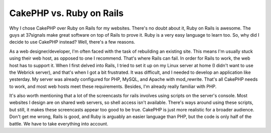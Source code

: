 CakePHP vs. Ruby on Rails
=========================

Why I chose CakePHP over Ruby on Rails for my websites.
There's no doubt about it, Ruby on Rails is awesome. The guys at
37signals make great software on top of Rails to prove it. Ruby is a
very easy language to learn too. So, why did I decide to use CakePHP
instead? Well, there's a few reasons.

As a web designer/developer, I'm often faced with the task of
rebuilding an existing site. This means I'm usually stuck using their
web host, as opposed to one I recommend. That's where Rails can fail.
In order for Rails to work, the web host has to support it. When I
first delved into Rails, I tried to set it up on my Linux server at
home (I didn't want to use the Webrick server), and that's when I got
a bit frustrated. It was difficult, and I needed to develop an
application like yesterday. My server was already configured for PHP,
MySQL, and Apache with mod_rewrite. That's all CakePHP needs to work,
and most web hosts meet these requirements. Besides, I'm already
really familiar with PHP.

It's also worth mentioning that a lot of the screencasts for rails
involves using scripts on the server's console. Most websites I design
are on shared web servers, so shell access isn't available. There's
ways around using these scripts, but still, it makes these screencasts
appear too good to be true. CakePHP is just more realistic for a
broader audience. Don't get me wrong, Rails is good, and Ruby is
arguably an easier language than PHP, but the code is only half of the
battle. We have to take everything into account.


.. author:: BlenderStyle
.. categories:: articles, general_interest
.. tags:: compare;cakephp;ror,compare,ror,General Interest

